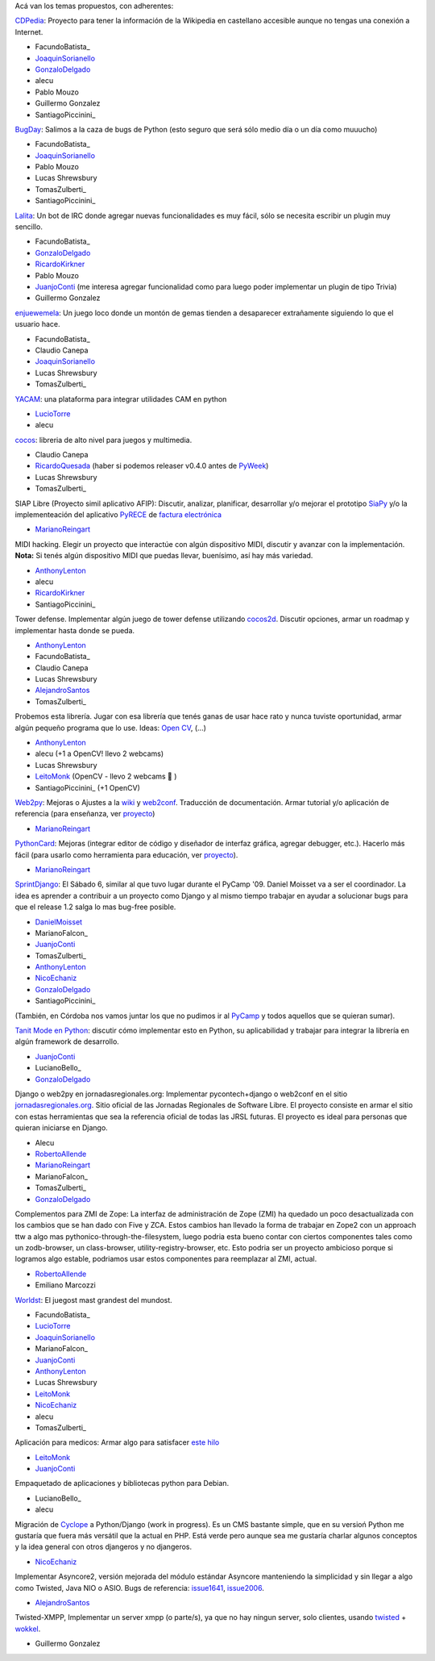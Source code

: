 
Acá van los temas propuestos, con adherentes:

CDPedia_: Proyecto para tener la información de la Wikipedia en castellano accesible aunque no tengas una conexión a Internet.

* FacundoBatista_

* JoaquinSorianello_

* GonzaloDelgado_

* alecu

* Pablo Mouzo

* Guillermo Gonzalez

* SantiagoPiccinini_

BugDay_: Salimos a la caza de bugs de Python (esto seguro que será sólo medio día o un día como muuucho)

* FacundoBatista_

* JoaquinSorianello_

* Pablo Mouzo

* Lucas Shrewsbury

* TomasZulberti_

* SantiagoPiccinini_

Lalita_: Un bot de IRC donde agregar nuevas funcionalidades es muy fácil, sólo se necesita escribir un plugin muy sencillo.

* FacundoBatista_

* GonzaloDelgado_

* RicardoKirkner_

* Pablo Mouzo

* JuanjoConti_ (me interesa agregar funcionalidad como para luego poder implementar un plugin de tipo Trivia)

* Guillermo Gonzalez

enjuewemela_: Un juego loco donde un montón de gemas tienden a desaparecer extrañamente siguiendo lo que el usuario hace.

* FacundoBatista_

* Claudio Canepa

* JoaquinSorianello_

* Lucas Shrewsbury

* TomasZulberti_

YACAM_: una plataforma para integrar utilidades CAM en python

* LucioTorre_

* alecu

cocos_: libreria de alto nivel para juegos y multimedia.

* Claudio Canepa

* RicardoQuesada_ (haber si podemos releaser v0.4.0 antes de PyWeek_)

* Lucas Shrewsbury

* TomasZulberti_

SIAP Libre (Proyecto simil aplicativo AFIP): Discutir, analizar, planificar, desarrollar y/o mejorar el prototipo SiaPy_ y/o la implementeación del aplicativo PyRECE_ de `factura electrónica`_

* MarianoReingart_

MIDI hacking.  Elegir un proyecto que interactúe con algún dispositivo MIDI, discutir y avanzar con la implementación. **Nota:** Si tenés algún dispositivo MIDI que puedas llevar, buenísimo, así hay más variedad.

* AnthonyLenton_

* alecu

* RicardoKirkner_

* SantiagoPiccinini_

Tower defense.  Implementar algún juego de tower defense utilizando cocos2d_.  Discutir opciones, armar un roadmap y implementar hasta donde se pueda.

* AnthonyLenton_

* FacundoBatista_

* Claudio Canepa

* Lucas Shrewsbury

* AlejandroSantos_

* TomasZulberti_

Probemos esta librería.  Jugar con esa librería que tenés ganas de usar hace rato y nunca tuviste oportunidad, armar algún pequeño programa que lo use.  Ideas: `Open CV`_, (...)

* AnthonyLenton_

* alecu (+1 a OpenCV! llevo 2 webcams)

* Lucas Shrewsbury

* LeitoMonk_ (OpenCV - llevo 2 webcams 🙂 )

* SantiagoPiccinini_ (+1 OpenCV)

Web2py_: Mejoras o Ajustes a la wiki_ y web2conf_. Traducción de documentación. Armar tutorial y/o aplicación de referencia (para enseñanza, ver proyecto_)

* MarianoReingart_

PythonCard_: Mejoras (integrar editor de código y diseñador de interfaz gráfica, agregar debugger, etc.). Hacerlo más fácil (para usarlo como herramienta para educación, ver proyecto_).

* MarianoReingart_

SprintDjango_: El Sábado 6, similar al que tuvo lugar durante el PyCamp '09. Daniel Moisset va a ser el coordinador. La idea es aprender a contribuir a un proyecto como Django y al mismo tiempo trabajar en ayudar a solucionar bugs para que el release 1.2 salga lo mas bug-free posible.

* DanielMoisset_

* MarianoFalcon_

* JuanjoConti_

* TomasZulberti_

* AnthonyLenton_

* NicoEchaniz_

* GonzaloDelgado_

* SantiagoPiccinini_

(También, en Córdoba nos vamos juntar los que no pudimos ir al PyCamp_ y todos aquellos que se quieran sumar).

`Tanit Mode en Python`_: discutir cómo implementar esto en Python, su aplicabilidad y trabajar para integrar la librería en algún framework de desarrollo.

* JuanjoConti_

* LucianoBello_

* GonzaloDelgado_

Django o web2py en jornadasregionales.org: Implementar pycontech+django o web2conf en el sitio `jornadasregionales.org`_. Sitio oficial de las Jornadas Regionales de Software Libre. El proyecto consiste en armar el sitio con estas herramientas que sea la referencia oficial de todas las JRSL futuras. El proyecto es ideal para personas que quieran iniciarse en Django.

* Alecu

* RobertoAllende_

* MarianoReingart_

* MarianoFalcon_

* TomasZulberti_

* GonzaloDelgado_

Complementos para ZMI de Zope: La interfaz de administración de Zope (ZMI) ha quedado un poco desactualizada con los cambios que se han dado con Five y ZCA. Estos cambios han llevado la forma de trabajar en Zope2 con un approach ttw a algo mas pythonico-through-the-filesystem, luego podria esta bueno contar con ciertos componentes tales como un zodb-browser, un class-browser, utility-registry-browser, etc. Esto podria ser un proyecto ambicioso porque si logramos algo estable, podriamos usar estos componentes para reemplazar al ZMI, actual.

* RobertoAllende_

* Emiliano Marcozzi

Worldst_: El juegost mast grandest del mundost.

* FacundoBatista_

* LucioTorre_

* JoaquinSorianello_

* MarianoFalcon_

* JuanjoConti_

* AnthonyLenton_

* Lucas Shrewsbury

* LeitoMonk_

* NicoEchaniz_

* alecu

* TomasZulberti_

Aplicación para medicos: Armar algo para satisfacer `este hilo`_

* LeitoMonk_

* JuanjoConti_

Empaquetado de aplicaciones y bibliotecas python para Debian.

* LucianoBello_

* alecu

Migración de Cyclope_ a Python/Django (work in progress). Es un CMS bastante simple, que en su versioń Python me gustaría que fuera más versátil que la actual en PHP. Está verde pero aunque sea me gustaría charlar algunos conceptos y la idea general con otros djangeros y no djangeros.

* NicoEchaniz_

Implementar Asyncore2, versión mejorada del módulo estándar Asyncore manteniendo la simplicidad y sin llegar a algo como Twisted, Java NIO o ASIO. Bugs de referencia: issue1641_, issue2006_.

* AlejandroSantos_

Twisted-XMPP, Implementar un server xmpp (o parte/s), ya que no hay ningun server, solo clientes, usando twisted_ + wokkel_.

* Guillermo Gonzalez

.. ############################################################################

.. _CDPedia: http://code.google.com/p/cdpedia/

.. _BugDay: http://humitos.wordpress.com/2008/05/05/colaborando-con-python/

.. _Lalita: https://edge.launchpad.net/lalita

.. _enjuewemela: http://code.google.com/p/enjuewemela/

.. _YACAM: http://bitbucket.org/lucio.torre/yacam/

.. _cocos: http://code.google.com/p/los-cocos

.. _SiaPy: http://www.sistemasagiles.com.ar/trac/wiki/SiaPy

.. _PyRECE: http://www.sistemasagiles.com.ar/trac/wiki/PyRece

.. _factura electrónica: http://www.sistemasagiles.com.ar/trac/wiki/FacturaElectronica

.. _cocos2d: http://cocos2d.org/

.. _Open CV: http://opencv.willowgarage.com/wiki/

.. _Web2py: http://www.web2py.com.ar/

.. _wiki: http://www.web2py.com.ar/wiki

.. _web2conf: http://www.web2py.com.ar/web2conf

.. _proyecto: http://docs.google.com/View?id=dd9bm82g_428g8zvfvdx

.. _SprintDjango: http://code.djangoproject.com/wiki/Sprint201003Argentina

.. _Tanit Mode en Python: http://svn.juanjoconti.com.ar/dyntaint/taintmode.py

.. _jornadasregionales.org: http://jornadasregionales.org

.. _Worldst: http://the.most.biggest.gamest.in.the.worldst.com.ar/

.. _este hilo: http://mx.grulic.org.ar/lurker/thread/20100228.231834.e9d8d228.es.html

.. _Cyclope: http://codigosur.org/leer.php/1182042

.. _issue1641: http://bugs.python.org/issue1641

.. _issue2006: http://bugs.python.org/issue2006

.. _twisted: http://twistedmatrix.com

.. _wokkel: http://wokkel.ik.nu/

.. _joaquinsorianello: /pages/joaquinsorianello/index.html
.. _gonzalodelgado: /pages/gonzalodelgado/index.html
.. _ricardokirkner: /pages/ricardokirkner/index.html
.. _juanjoconti: /pages/juanjoconti/index.html
.. _luciotorre: /pages/luciotorre/index.html
.. _ricardoquesada: /pages/ricardoquesada/index.html
.. _pyweek: /pages/pyweek/index.html
.. _marianoreingart: /pages/marianoreingart/index.html
.. _anthonylenton: /pages/anthonylenton/index.html
.. _alejandrosantos: /pages/alejandrosantos/index.html
.. _leitomonk: /pages/leitomonk/index.html
.. _pythoncard: /pages/pythoncard/index.html
.. _danielmoisset: /pages/danielmoisset/index.html
.. _nicoechaniz: /pages/nicoechaniz/index.html
.. _robertoallende: /pages/robertoallende/index.html
.. _pycamp: /pages/pycamp/index.html
